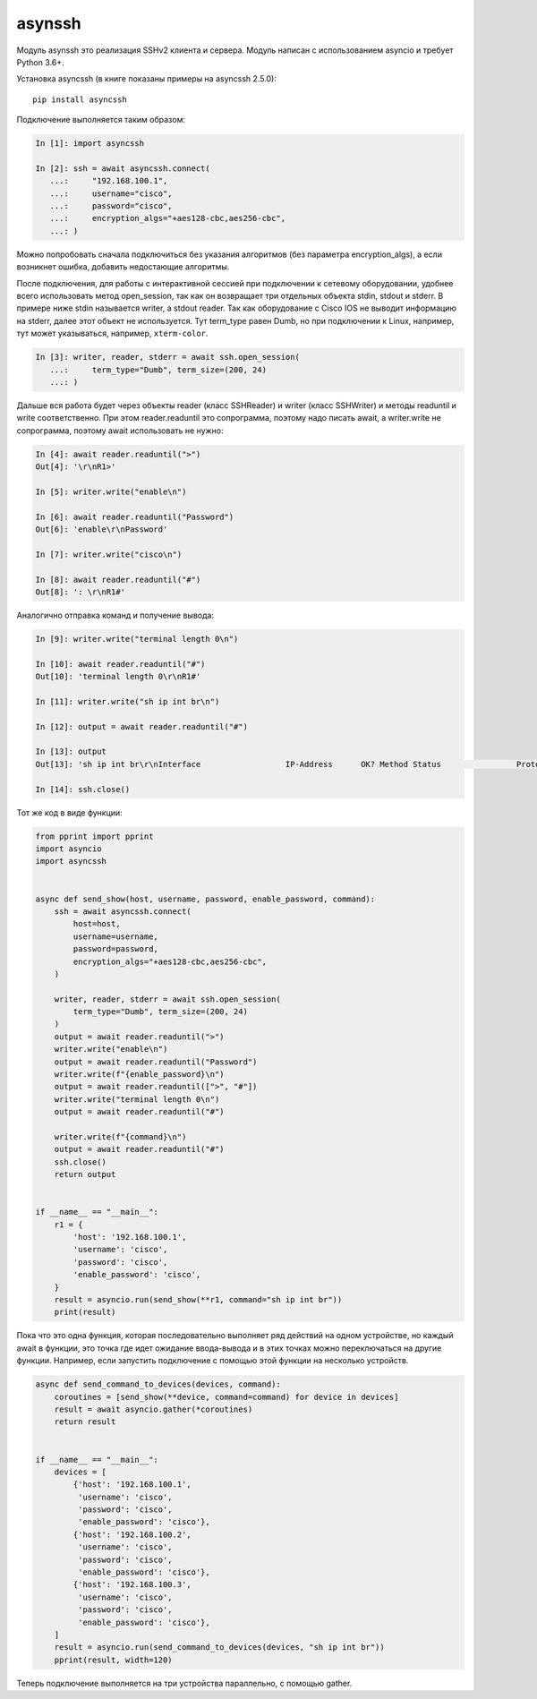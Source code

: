 asynssh
=======

Модуль asynssh это реализация SSHv2 клиента и сервера. Модуль написан
с использованием asyncio и требует Python 3.6+.

Установка asyncssh (в книге показаны примеры на asyncssh 2.5.0):

::

    pip install asyncssh

Подключение выполняется таким образом:

.. code:: python

    In [1]: import asyncssh

    In [2]: ssh = await asyncssh.connect(
       ...:     "192.168.100.1",
       ...:     username="cisco",
       ...:     password="cisco",
       ...:     encryption_algs="+aes128-cbc,aes256-cbc",
       ...: )

Можно попробовать сначала подключиться без указания алгоритмов (без параметра
encryption_algs), а если возникнет ошибка, добавить недостающие алгоритмы.

После подключения, для работы с интерактивной сессией при подключении к сетевому
оборудовании, удобнее всего использовать метод open_session, так как он возвращает
три отдельных объекта stdin, stdout и stderr. В примере ниже stdin называется writer,
а stdout reader. Так как оборудование с Cisco IOS не выводит информацию на stderr,
далее этот объект не используется. Тут term_type равен Dumb, но при подключении к
Linux, например, тут может указываться, например, ``xterm-color``.

.. code:: python

    In [3]: writer, reader, stderr = await ssh.open_session(
       ...:     term_type="Dumb", term_size=(200, 24)
       ...: )

Дальше вся работа будет через объекты reader (класс SSHReader) и writer (класс SSHWriter)
и методы readuntil и write соответственно. При этом reader.readuntil это сопрограмма,
поэтому надо писать await, а writer.write не сопрограмма, поэтому await использовать не нужно:

.. code:: python

    In [4]: await reader.readuntil(">")
    Out[4]: '\r\nR1>'

    In [5]: writer.write("enable\n")

    In [6]: await reader.readuntil("Password")
    Out[6]: 'enable\r\nPassword'

    In [7]: writer.write("cisco\n")

    In [8]: await reader.readuntil("#")
    Out[8]: ': \r\nR1#'

Аналогично отправка команд и получение вывода:

.. code:: python

    In [9]: writer.write("terminal length 0\n")

    In [10]: await reader.readuntil("#")
    Out[10]: 'terminal length 0\r\nR1#'

    In [11]: writer.write("sh ip int br\n")

    In [12]: output = await reader.readuntil("#")

    In [13]: output
    Out[13]: 'sh ip int br\r\nInterface                  IP-Address      OK? Method Status                Protocol\r\nEthernet0/0                192.168.100.1   YES NVRAM  up                    up      \r\nEthernet0/1                192.168.200.1   YES NVRAM  up                    up      \r\nEthernet0/2                unassigned      YES NVRAM  up                    up      \r\nEthernet0/3                192.168.130.1   YES NVRAM  up                    up      \r\nLoopback8                  10.8.8.8        YES manual up                    up      \r\nLoopback9                  10.90.90.1      YES manual up                    up      \r\nLoopback22                 10.2.2.2        YES NVRAM  up                    up      \r\nLoopback33                 unassigned      YES unset  up                    up      \r\nLoopback55                 5.5.5.5         YES NVRAM  up                    up      \r\nLoopback100                10.1.1.100      YES manual up                    up      \r\nLoopback123                123.1.2.3       YES NVRAM  up                    up      \r\nLoopback300                10.30.3.3       YES manual up                    up      \r\nR1#'

    In [14]: ssh.close()

Тот же код в виде функции:

.. code:: python

    from pprint import pprint
    import asyncio
    import asyncssh


    async def send_show(host, username, password, enable_password, command):
        ssh = await asyncssh.connect(
            host=host,
            username=username,
            password=password,
            encryption_algs="+aes128-cbc,aes256-cbc",
        )

        writer, reader, stderr = await ssh.open_session(
            term_type="Dumb", term_size=(200, 24)
        )
        output = await reader.readuntil(">")
        writer.write("enable\n")
        output = await reader.readuntil("Password")
        writer.write(f"{enable_password}\n")
        output = await reader.readuntil([">", "#"])
        writer.write("terminal length 0\n")
        output = await reader.readuntil("#")

        writer.write(f"{command}\n")
        output = await reader.readuntil("#")
        ssh.close()
        return output


    if __name__ == "__main__":
        r1 = {
            'host': '192.168.100.1',
            'username': 'cisco',
            'password': 'cisco',
            'enable_password': 'cisco',
        }
        result = asyncio.run(send_show(**r1, command="sh ip int br"))
        print(result)

Пока что это одна функция, которая последовательно выполняет ряд действий на
одном устройстве, но каждый await в функции, это точка где идет ожидание
ввода-вывода и в этих точках можно переключаться на другие функции.
Например, если запустить подключение с помощью этой функции на несколько устройств.

.. code:: python

    async def send_command_to_devices(devices, command):
        coroutines = [send_show(**device, command=command) for device in devices]
        result = await asyncio.gather(*coroutines)
        return result


    if __name__ == "__main__":
        devices = [
            {'host': '192.168.100.1',
             'username': 'cisco',
             'password': 'cisco',
             'enable_password': 'cisco'},
            {'host': '192.168.100.2',
             'username': 'cisco',
             'password': 'cisco',
             'enable_password': 'cisco'},
            {'host': '192.168.100.3',
             'username': 'cisco',
             'password': 'cisco',
             'enable_password': 'cisco'},
        ]
        result = asyncio.run(send_command_to_devices(devices, "sh ip int br"))
        pprint(result, width=120)

Теперь подключение выполняется на три устройства параллельно, с помощью gather.
